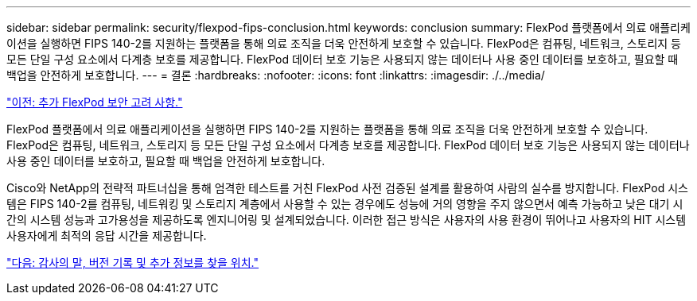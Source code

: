 ---
sidebar: sidebar 
permalink: security/flexpod-fips-conclusion.html 
keywords: conclusion 
summary: FlexPod 플랫폼에서 의료 애플리케이션을 실행하면 FIPS 140-2를 지원하는 플랫폼을 통해 의료 조직을 더욱 안전하게 보호할 수 있습니다. FlexPod은 컴퓨팅, 네트워크, 스토리지 등 모든 단일 구성 요소에서 다계층 보호를 제공합니다. FlexPod 데이터 보호 기능은 사용되지 않는 데이터나 사용 중인 데이터를 보호하고, 필요할 때 백업을 안전하게 보호합니다. 
---
= 결론
:hardbreaks:
:nofooter: 
:icons: font
:linkattrs: 
:imagesdir: ./../media/


link:flexpod-fips-additional-flexpod-security-consideration.html["이전: 추가 FlexPod 보안 고려 사항."]

FlexPod 플랫폼에서 의료 애플리케이션을 실행하면 FIPS 140-2를 지원하는 플랫폼을 통해 의료 조직을 더욱 안전하게 보호할 수 있습니다. FlexPod은 컴퓨팅, 네트워크, 스토리지 등 모든 단일 구성 요소에서 다계층 보호를 제공합니다. FlexPod 데이터 보호 기능은 사용되지 않는 데이터나 사용 중인 데이터를 보호하고, 필요할 때 백업을 안전하게 보호합니다.

Cisco와 NetApp의 전략적 파트너십을 통해 엄격한 테스트를 거친 FlexPod 사전 검증된 설계를 활용하여 사람의 실수를 방지합니다. FlexPod 시스템은 FIPS 140-2를 컴퓨팅, 네트워킹 및 스토리지 계층에서 사용할 수 있는 경우에도 성능에 거의 영향을 주지 않으면서 예측 가능하고 낮은 대기 시간의 시스템 성능과 고가용성을 제공하도록 엔지니어링 및 설계되었습니다. 이러한 접근 방식은 사용자의 사용 환경이 뛰어나고 사용자의 HIT 시스템 사용자에게 최적의 응답 시간을 제공합니다.

link:flexpod-fips-where-to-find-additional-information.html["다음: 감사의 말, 버전 기록 및 추가 정보를 찾을 위치."]
